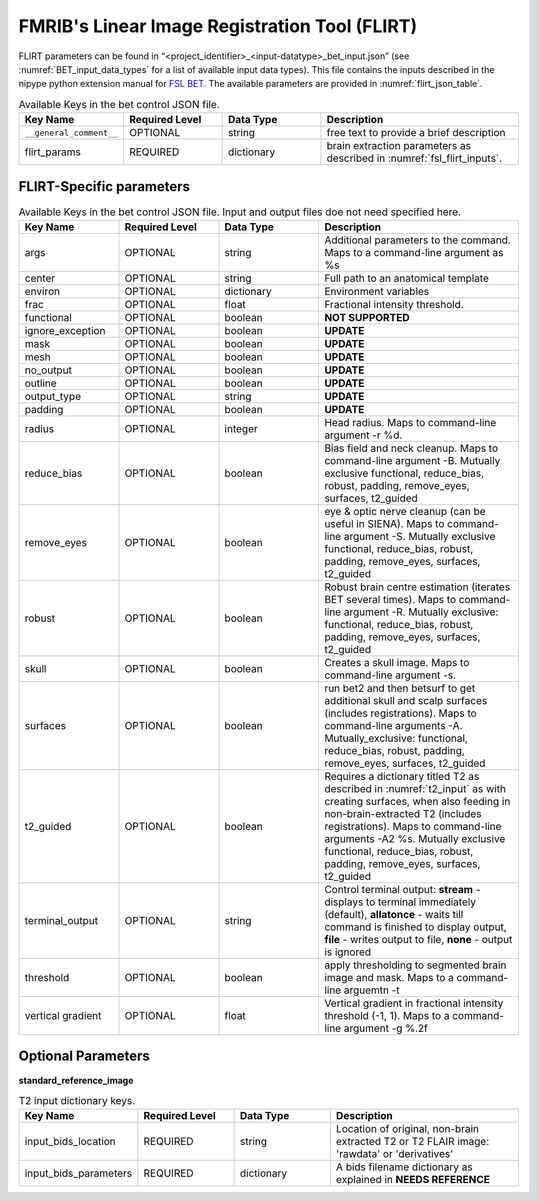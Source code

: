 FMRIB's Linear Image Registration Tool (FLIRT)
**********************

FLIRT parameters can be found in “<project_identifier>_<input-datatype>_bet_input.json” (see :numref:`BET_input_data_types` for a list of 
available input data types). This file contains the inputs described in the nipype python extension manual for `FSL BET 
<https://nipype.readthedocs.io/en/0.12.1/interfaces/generated/nipype.interfaces.fsl.preprocess.html#flirt>`__. The available parameters are provided in :numref:`flirt_json_table`.




.. _flirt_json_table:

.. list-table:: Available Keys in the bet control JSON file.
   :widths: 20 20 20 40
   :header-rows: 1

   * - **Key Name**
     - **Required Level**
     - **Data Type**
     - **Description**
   * - ``__general_comment__``
     - OPTIONAL
     - string
     - free text to provide a brief description
   * - flirt_params
     - REQUIRED
     - dictionary
     - brain extraction parameters as described in :numref:`fsl_flirt_inputs`.


FLIRT-Specific parameters
=======================

.. _fsl_bet_inputs:

.. list-table:: Available Keys in the bet control JSON file. Input and output files doe not need specified here.
   :widths: 20 20 20 40
   :header-rows: 1

   * - **Key Name**
     - **Required Level**
     - **Data Type**
     - **Description**
   * - args
     - OPTIONAL
     - string
     - Additional parameters to the command. Maps to a command-line argument as %s
   * - center
     - OPTIONAL
     - string
     - Full path to an anatomical template
   * - environ
     - OPTIONAL
     - dictionary
     - Environment variables
   * - frac
     - OPTIONAL
     - float
     - Fractional intensity threshold.
   * - functional
     - OPTIONAL
     - boolean
     - **NOT SUPPORTED**
   * - ignore_exception
     - OPTIONAL
     - boolean
     - **UPDATE**
   * - mask
     - OPTIONAL
     - boolean
     - **UPDATE**
   * - mesh
     - OPTIONAL
     - boolean
     - **UPDATE**
   * - no_output
     - OPTIONAL
     - boolean
     - **UPDATE**
   * - outline
     - OPTIONAL
     - boolean
     - **UPDATE**
   * - output_type
     - OPTIONAL
     - string
     - **UPDATE**
   * - padding
     - OPTIONAL
     - boolean
     - **UPDATE**
   * - radius
     - OPTIONAL
     - integer
     - Head radius. Maps to command-line argument -r %d.
   * - reduce_bias
     - OPTIONAL
     - boolean
     - Bias field and neck cleanup. Maps to command-line argument -B. Mutually exclusive  functional, reduce_bias, robust, padding, remove_eyes, surfaces, t2_guided
   * - remove_eyes
     - OPTIONAL
     - boolean
     - eye & optic nerve cleanup (can be useful in SIENA). Maps to command-line argument -S. Mutually exclusive  functional, reduce_bias, robust, padding, remove_eyes, surfaces, t2_guided
   * - robust
     - OPTIONAL
     - boolean
     - Robust brain centre estimation (iterates BET several times). Maps to command-line argument -R. Mutually exclusive: functional, reduce_bias, robust, padding, remove_eyes, surfaces, t2_guided
   * - skull
     - OPTIONAL
     - boolean
     - Creates a skull image. Maps to command-line argument -s.
   * - surfaces
     - OPTIONAL
     - boolean
     - run bet2 and then betsurf to get additional skull and scalp surfaces (includes registrations). Maps to command-line arguments -A. Mutually_exclusive: functional, reduce_bias, robust, padding, remove_eyes, surfaces, t2_guided
   * - t2_guided
     - OPTIONAL
     - boolean
     - Requires a dictionary titled T2 as described in :numref:`t2_input` as with creating surfaces, when also feeding in non-brain-extracted T2 (includes registrations). Maps to command-line arguments -A2 %s. Mutually exclusive functional, reduce_bias, robust, padding, remove_eyes, surfaces, t2_guided
   * - terminal_output
     - OPTIONAL
     - string
     - Control terminal output: **stream** - displays to terminal immediately (default), **allatonce** - waits till command is finished to display output, **file** - writes output to file, **none** - output is ignored
   * - threshold
     - OPTIONAL
     - boolean
     - apply thresholding to segmented brain image and mask. Maps to a command-line arguemtn -t
   * - vertical gradient
     - OPTIONAL
     - float
     - Vertical gradient in fractional intensity threshold (-1, 1). Maps to a command-line argument -g %.2f




Optional Parameters
===================

**standard_reference_image** 

.. _std_reference_input:

.. list-table:: T2 input dictionary keys.
   :widths: 20 20 20 40
   :header-rows: 1

   * - **Key Name**
     - **Required Level**
     - **Data Type**
     - **Description**
   * - input_bids_location
     - REQUIRED
     - string
     - Location of original, non-brain extracted T2 or T2 FLAIR image: 'rawdata' or 'derivatives'
   * - input_bids_parameters
     - REQUIRED
     - dictionary
     - A bids filename dictionary as explained in **NEEDS REFERENCE**